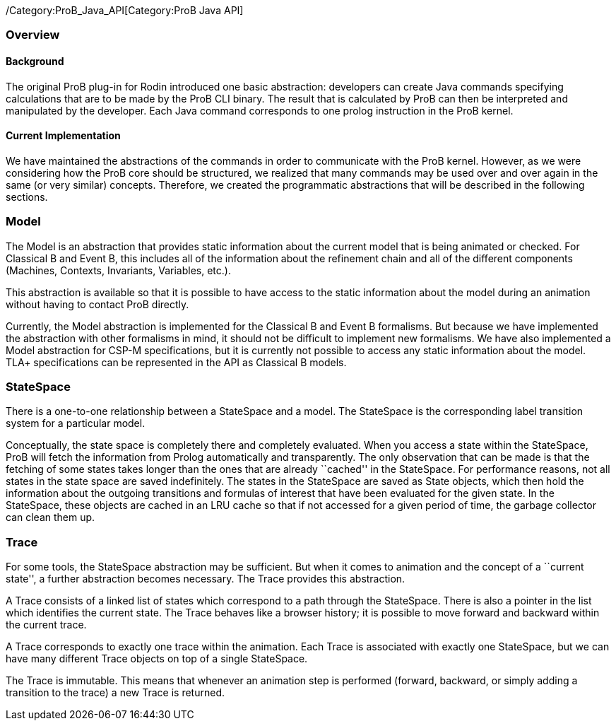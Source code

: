 /Category:ProB_Java_API[Category:ProB Java API]

[[overview]]
Overview
~~~~~~~~

[[background]]
Background
^^^^^^^^^^

The original ProB plug-in for Rodin introduced one basic abstraction:
developers can create Java commands specifying calculations that are to
be made by the ProB CLI binary. The result that is calculated by ProB
can then be interpreted and manipulated by the developer. Each Java
command corresponds to one prolog instruction in the ProB kernel.

[[current-implementation]]
Current Implementation
^^^^^^^^^^^^^^^^^^^^^^

We have maintained the abstractions of the commands in order to
communicate with the ProB kernel. However, as we were considering how
the ProB core should be structured, we realized that many commands may
be used over and over again in the same (or very similar) concepts.
Therefore, we created the programmatic abstractions that will be
described in the following sections.

[[model]]
Model
~~~~~

The Model is an abstraction that provides static information about the
current model that is being animated or checked. For Classical B and
Event B, this includes all of the information about the refinement chain
and all of the different components (Machines, Contexts, Invariants,
Variables, etc.).

This abstraction is available so that it is possible to have access to
the static information about the model during an animation without
having to contact ProB directly.

Currently, the Model abstraction is implemented for the Classical B and
Event B formalisms. But because we have implemented the abstraction with
other formalisms in mind, it should not be difficult to implement new
formalisms. We have also implemented a Model abstraction for CSP-M
specifications, but it is currently not possible to access any static
information about the model. TLA+ specifications can be represented in
the API as Classical B models.

[[statespace]]
StateSpace
~~~~~~~~~~

There is a one-to-one relationship between a StateSpace and a model. The
StateSpace is the corresponding label transition system for a particular
model.

Conceptually, the state space is completely there and completely
evaluated. When you access a state within the StateSpace, ProB will
fetch the information from Prolog automatically and transparently. The
only observation that can be made is that the fetching of some states
takes longer than the ones that are already ``cached'' in the
StateSpace. For performance reasons, not all states in the state space
are saved indefinitely. The states in the StateSpace are saved as State
objects, which then hold the information about the outgoing transitions
and formulas of interest that have been evaluated for the given state.
In the StateSpace, these objects are cached in an LRU cache so that if
not accessed for a given period of time, the garbage collector can clean
them up.

[[trace]]
Trace
~~~~~

For some tools, the StateSpace abstraction may be sufficient. But when
it comes to animation and the concept of a ``current state'', a further
abstraction becomes necessary. The Trace provides this abstraction.

A Trace consists of a linked list of states which correspond to a path
through the StateSpace. There is also a pointer in the list which
identifies the current state. The Trace behaves like a browser history;
it is possible to move forward and backward within the current trace.

A Trace corresponds to exactly one trace within the animation. Each
Trace is associated with exactly one StateSpace, but we can have many
different Trace objects on top of a single StateSpace.

The Trace is immutable. This means that whenever an animation step is
performed (forward, backward, or simply adding a transition to the
trace) a new Trace is returned.
